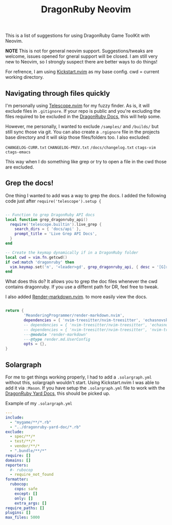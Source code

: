 
#+title: DragonRuby Neovim


  This is a list of suggestions for using DragonRuby Game ToolKit with Neovim.

  *NOTE* This is not for general neovim support. Suggestions/tweaks are welcome, issues opened for gneral support will be closed. I am still very new to Neovim, so I strongly suspect there are better ways to do things!

  For refrence, I am using [[https://github.com/nvim-lua/kickstart.nvim][Kickstart.nvim]] as my base config. cwd = current working directory.


** Navigating through files quickly
  I'm personally using [[https://github.com/nvim-telescope/telescope.nvim][Telescope.nvim]] for my fuzzy finder. As is, it will exclude files in ~.gitignore~. If your repo is public and you're excluding the files required to be excluded in the [[https://docs.dragonruby.org/#/guides/starting-a-new-project?id=option-1-recommended][DragonRuby Docs]], this will help some.

  However, me personally, I wanted to exclude ~/samples/~ and ~/builds/~ but still sync those via git. You can also create a ~.rgignore~ file in the projects base directory and it will skip those files/folders too. I also excluded:

~CHANGELOG-CURR.txt~
~CHANGELOG-PREV.txt~
~/docs/changelog.txt~
~ctags-vim~
~ctags-emacs~

  This way when I do something like grep or try to open a file in the cwd those are excluded.

** Grep the docs!
   One thing I wanted to add was a way to grep the docs. I added the following code just after ~require('telescope').setup {~


   #+BEGIN_SRC lua

      -- Function to grep DragonRuby API docs
      local function grep_dragonruby_api()
        require('telescope.builtin').live_grep {
          search_dirs = { 'docs/api' },
          prompt_title = 'Live Grep API Docs',
        }
      end

      -- Create the keymap dynamically if in a DragonRuby folder
      local cwd = vim.fn.getcwd()
      if cwd:match 'dragonruby' then
        vim.keymap.set('n', '<leader>gd', grep_dragonruby_api, { desc = '[G]rep [D]ocs/api in DragonRuby projects' })
      end
   #+END_SRC

   What does this do? It allows you to grep the doc files whenever the cwd contains dragonruby. If you use a differnt path for DR, feel free to tweak.

   I also added [[https://github.com/MeanderingProgrammer/render-markdown.nvim][Render-markdown.nvim]]. to more easily view the docs.

   #+BEGIN_SRC lua

   return {
           'MeanderingProgrammer/render-markdown.nvim',
           dependencies = { 'nvim-treesitter/nvim-treesitter', 'echasnovski/mini.nvim' }, -- if you use the mini.nvim suite
           -- dependencies = { 'nvim-treesitter/nvim-treesitter', 'echasnovski/mini.icons' }, -- if you use standalone mini plugins
           -- dependencies = { 'nvim-treesitter/nvim-treesitter', 'nvim-tree/nvim-web-devicons' }, -- if you prefer nvim-web-devicons
           ---@module 'render-markdown'
           ---@type render.md.UserConfig
           opts = {},
   }
   #+END_SRC

** Solargraph
   For me to get things working properly, I had to add a ~.solargraph.yml~ without this, solargraph wouldn't start. Using Kickstart.nvim I was able to add it via ~:Mason~. If you have setup the ~.solargraph.yml~ file to work with the [[https://github.com/owenbutler/dragonruby-yard-doc][DragonRuby Yard Docs]], this should be picked up.

   Example of my ~.solargraph.yml~
   #+BEGIN_SRC yaml
---
include:
  - "mygame/**/*.rb"
  - "../dragonruby-yard-doc/*.rb"
exclude:
  - spec/**/*
  - test/**/*
  - vendor/**/*
  - ".bundle/**/*"
require: []
domains: []
reporters:
  #- rubocop
  - require_not_found
formatter:
  rubocop:
    cops: safe
    except: []
    only: []
    extra_args: []
require_paths: []
plugins: []
max_files: 5000
   #+END_SRC
